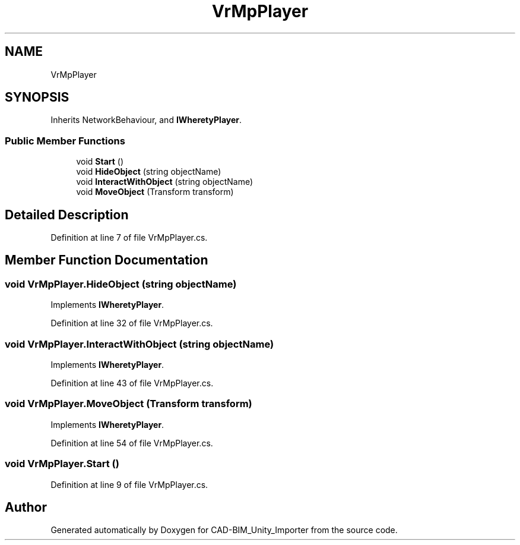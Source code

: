 .TH "VrMpPlayer" 3 "Thu May 16 2019" "CAD-BIM_Unity_Importer" \" -*- nroff -*-
.ad l
.nh
.SH NAME
VrMpPlayer
.SH SYNOPSIS
.br
.PP
.PP
Inherits NetworkBehaviour, and \fBIWheretyPlayer\fP\&.
.SS "Public Member Functions"

.in +1c
.ti -1c
.RI "void \fBStart\fP ()"
.br
.ti -1c
.RI "void \fBHideObject\fP (string objectName)"
.br
.ti -1c
.RI "void \fBInteractWithObject\fP (string objectName)"
.br
.ti -1c
.RI "void \fBMoveObject\fP (Transform transform)"
.br
.in -1c
.SH "Detailed Description"
.PP 
Definition at line 7 of file VrMpPlayer\&.cs\&.
.SH "Member Function Documentation"
.PP 
.SS "void VrMpPlayer\&.HideObject (string objectName)"

.PP
Implements \fBIWheretyPlayer\fP\&.
.PP
Definition at line 32 of file VrMpPlayer\&.cs\&.
.SS "void VrMpPlayer\&.InteractWithObject (string objectName)"

.PP
Implements \fBIWheretyPlayer\fP\&.
.PP
Definition at line 43 of file VrMpPlayer\&.cs\&.
.SS "void VrMpPlayer\&.MoveObject (Transform transform)"

.PP
Implements \fBIWheretyPlayer\fP\&.
.PP
Definition at line 54 of file VrMpPlayer\&.cs\&.
.SS "void VrMpPlayer\&.Start ()"

.PP
Definition at line 9 of file VrMpPlayer\&.cs\&.

.SH "Author"
.PP 
Generated automatically by Doxygen for CAD-BIM_Unity_Importer from the source code\&.
